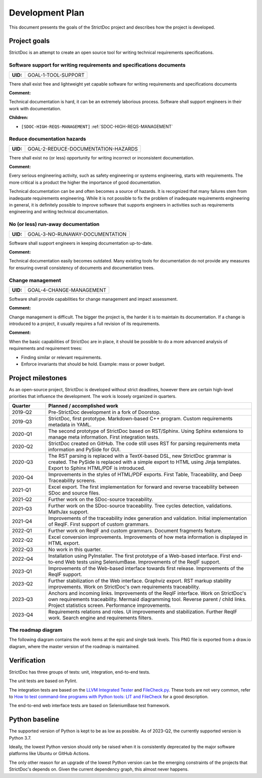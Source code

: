 Development Plan
$$$$$$$$$$$$$$$$

This document presents the goals of the StrictDoc project and describes how the
project is developed.

Project goals
=============

StrictDoc is an attempt to create an open source tool for writing
technical requirements specifications.

.. _GOAL-1-TOOL-SUPPORT:

Software support for writing requirements and specifications documents
----------------------------------------------------------------------

.. list-table::
    :align: left
    :header-rows: 0

    * - **UID:**
      - GOAL-1-TOOL-SUPPORT

There shall exist free and lightweight yet capable software for writing
requirements and specifications documents

**Comment:**

Technical documentation is hard, it can be an extremely laborious process.
Software shall support engineers in their work with documentation.

**Children:**

- ``[SDOC-HIGH-REQS-MANAGEMENT]`` :ref:`SDOC-HIGH-REQS-MANAGEMENT`

.. _GOAL-2-REDUCE-DOCUMENTATION-HAZARDS:

Reduce documentation hazards
----------------------------

.. list-table::
    :align: left
    :header-rows: 0

    * - **UID:**
      - GOAL-2-REDUCE-DOCUMENTATION-HAZARDS

There shall exist no (or less) opportunity for writing incorrect or inconsistent
documentation.

**Comment:**

Every serious engineering activity, such as safety engineering or systems
engineering, starts with requirements. The more critical is a product the higher
the importance of good documentation.

Technical documentation can be and often becomes a source of hazards.
It is recognized that many failures stem from inadequate requirements
engineering. While it is not possible to fix the problem of inadequate
requirements engineering in general, it is definitely possible to improve
software that supports engineers in activities such as requirements engineering
and writing technical documentation.

.. _GOAL-3-NO-RUNAWAY-DOCUMENTATION:

No (or less) run-away documentation
-----------------------------------

.. list-table::
    :align: left
    :header-rows: 0

    * - **UID:**
      - GOAL-3-NO-RUNAWAY-DOCUMENTATION

Software shall support engineers in keeping documentation up-to-date.

**Comment:**

Technical documentation easily becomes outdated. Many existing tools for
documentation do not provide any measures for ensuring overall consistency of
documents and documentation trees.

.. _GOAL-4-CHANGE-MANAGEMENT:

Change management
-----------------

.. list-table::
    :align: left
    :header-rows: 0

    * - **UID:**
      - GOAL-4-CHANGE-MANAGEMENT

Software shall provide capabilities for change management and impact assessment.

**Comment:**

Change management is difficult. The bigger the project is, the harder it is to
maintain its documentation. If a change is introduced to a project, it usually
requires a full revision of its requirements.

**Comment:**

When the basic capabilities of StrictDoc are in place, it should be possible
to do a more advanced analysis of requirements and requirement trees:

- Finding similar or relevant requirements.
- Enforce invariants that should be hold. Example: mass or power budget.

Project milestones
==================

As an open-source project, StrictDoc is developed without strict deadlines, however there are certain high-level priorities that influence the development. The work is loosely organized in quarters.

.. list-table::
   :header-rows: 1
   :widths: 15 85

   * - **Quarter**
     - **Planned / accomplished work**

   * - 2019-Q2
     - Pre-StrictDoc development in a fork of Doorstop.
   * - 2019-Q3
     - StrictDoc, first prototype. Markdown-based C++ program. Custom requirements metadata in YAML.
   * - 2020-Q1
     - The second prototype of StrictDoc based on RST/Sphinx. Using Sphinx extensions to manage meta information. First integration tests.
   * - 2020-Q2
     - StrictDoc created on GitHub. The code still uses RST for parsing requirements meta information and PySide for GUI.
   * - 2020-Q3
     - The RST parsing is replaced with a TextX-based DSL, new StrictDoc grammar is created. The PySide is replaced with a simple export to HTML using Jinja templates. Export to Sphinx HTML/PDF is introduced.
   * - 2020-Q4
     - Improvements in the styles of HTML/PDF exports. First Table, Traceability, and Deep Traceability screens.
   * - 2021-Q1
     - Excel export. The first implementation for forward and reverse traceability between SDoc and source files.
   * - 2021-Q2
     - Further work on the SDoc-source traceability.
   * - 2021-Q3
     - Further work on the SDoc-source traceability. Tree cycles detection, validations. MathJax support.
   * - 2021-Q4
     - Improvements of the traceability index generation and validation. Initial implementation of ReqIF. First support of custom grammars.
   * - 2022-Q1
     - Further work on ReqIF and custom grammars. Document fragments feature.
   * - 2022-Q2
     - Excel conversion improvements. Improvements of how meta information is displayed in HTML export.
   * - 2022-Q3
     - No work in this quarter.
   * - 2022-Q4
     - Installation using PyInstaller. The first prototype of a Web-based interface. First end-to-end Web tests using SeleniumBase. Improvements of the ReqIF support.
   * - 2023-Q1
     - Improvements of the Web-based interface towards first release. Improvements of the ReqIF support.
   * - 2023-Q2
     - Further stabilization of the Web interface. Graphviz export. RST markup stability improvements. Work on StrictDoc's own requirements traceability.
   * - 2023-Q3
     - Anchors and incoming links. Improvements of the ReqIF interface. Work on StrictDoc's own requirements traceability. Mermaid diagramming tool. Reverse parent / child links. Project statistics screen. Performance improvements.
   * - 2023-Q4
     - Requirements relations and roles. UI improvements and stabilization. Further ReqIF work. Search engine and requirements filters.

The roadmap diagram
-------------------

The following diagram contains the work items at the epic and single task levels. This PNG file is exported from a draw.io diagram, where the master version of the roadmap is maintained.

.. image:: _assets/StrictDoc_Roadmap.drawio.png
   :alt: Development plan diagram
   :class: image
   :width: 100%


Verification
============

StrictDoc has three groups of tests: unit, integration, end-to-end tests.

The unit tests are based on Pylint.

The integration tests are based on the `LLVM Integrated Tester <https://llvm.org/docs/CommandGuide/lit.html>`_ and `FileCheck.py <https://github.com/mull-project/FileCheck.py/blob/main/pyproject.toml>`_. These tools are not very common, refer to `How to test command-line programs with Python tools: LIT and FileCheck <https://stanislaw.github.io/2020-11-20-how-to-test-command-line-programs-with-python.html>`_ for a good description.

The end-to-end web interface tests are based on SeleniumBase test framework.

Python baseline
===============

The supported version of Python is kept to be as low as possible. As of 2023-Q2, the currently supported version is Python 3.7.

Ideally, the lowest Python version should only be raised when it is consistently deprecated by the major software platforms like Ubuntu or GitHub Actions.

The only other reason for an upgrade of the lowest Python version can be the emerging constraints of the projects that StrictDoc's depends on. Given the current dependency graph, this almost never happens.
